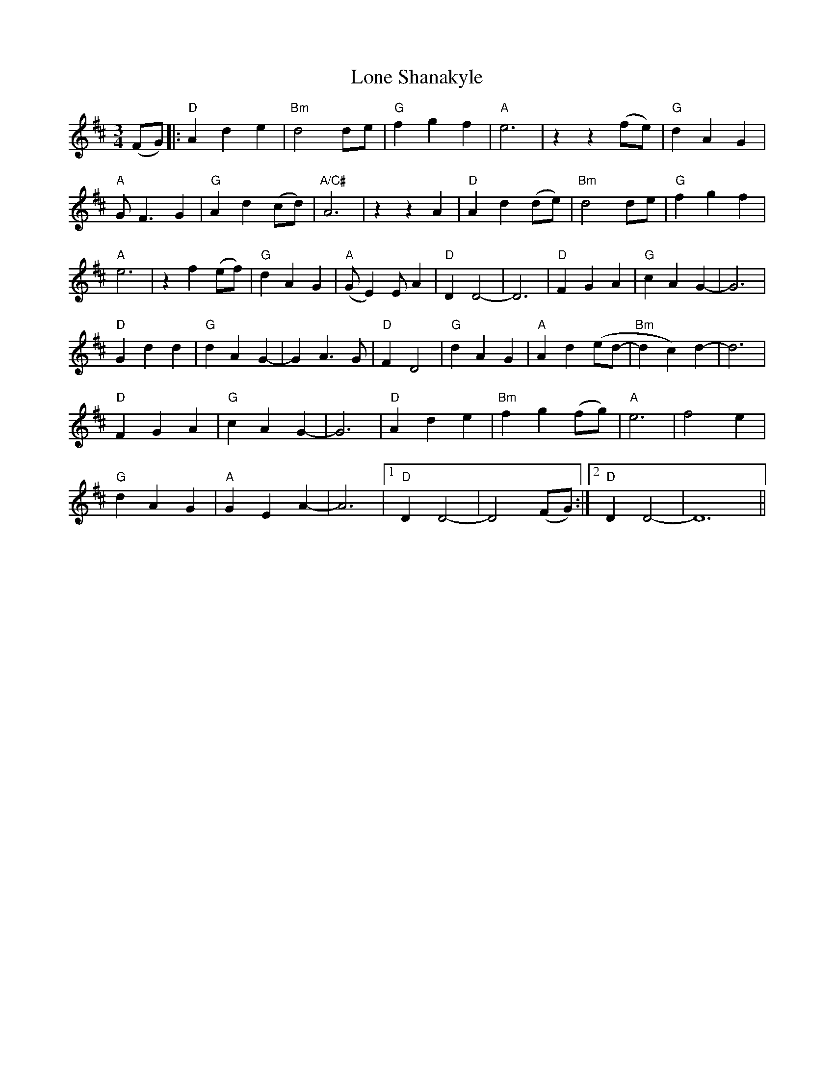 X: 24052
T: Lone Shanakyle
R: waltz
M: 3/4
K: Dmajor
(FG)|:"D" A2d2e2|"Bm" d4 de|"G" f2g2f2|"A" e6|z2z2 (fe)|"G" d2A2G2|
"A" GF3G2|"G" A2d2(cd)|"A/C#" A6|z2 z2 A2|"D" A2d2(de)|"Bm" d4 de|"G" f2g2f2|
"A" e6|z2 f2(ef)|"G" d2A2G2|"A" (GE2)EA2|"D" D2D4-|D6|"D" F2G2A2|"G" c2A2G2-|G6|
"D" G2d2d2|"G" d2A2G2-|G2A3G|"D" F2D4|"G" d2A2G2|"A" A2d2(ed-|"Bm" d2c2)d2-|d6|
"D" F2G2A2|"G" c2A2G2-|G6|"D" A2d2e2|"Bm" f2g2(fg)|"A" e6|f4e2|
"G" d2A2G2|"A"G2E2A2-|A6|1 "D" D2D4-|D4 (FG):|2 "D" D2D4-|D12||

